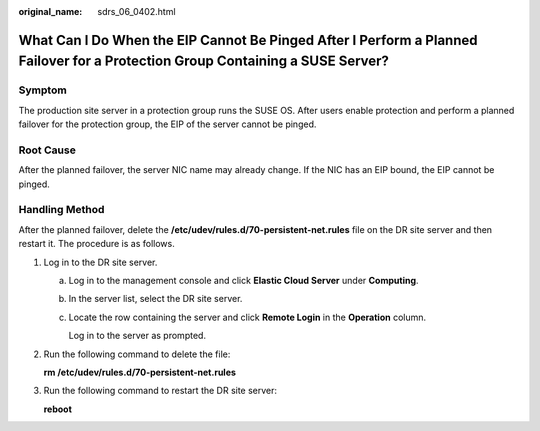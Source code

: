 :original_name: sdrs_06_0402.html

.. _sdrs_06_0402:

What Can I Do When the EIP Cannot Be Pinged After I Perform a Planned Failover for a Protection Group Containing a SUSE Server?
===============================================================================================================================

Symptom
-------

The production site server in a protection group runs the SUSE OS. After users enable protection and perform a planned failover for the protection group, the EIP of the server cannot be pinged.

Root Cause
----------

After the planned failover, the server NIC name may already change. If the NIC has an EIP bound, the EIP cannot be pinged.

Handling Method
---------------

After the planned failover, delete the **/etc/udev/rules.d/70-persistent-net.rules** file on the DR site server and then restart it. The procedure is as follows.

#. Log in to the DR site server.

   a. Log in to the management console and click **Elastic Cloud Server** under **Computing**.

   b. In the server list, select the DR site server.

   c. Locate the row containing the server and click **Remote Login** in the **Operation** column.

      Log in to the server as prompted.

#. Run the following command to delete the file:

   **rm /etc/udev/rules.d/70-persistent-net.rules**

#. Run the following command to restart the DR site server:

   **reboot**
